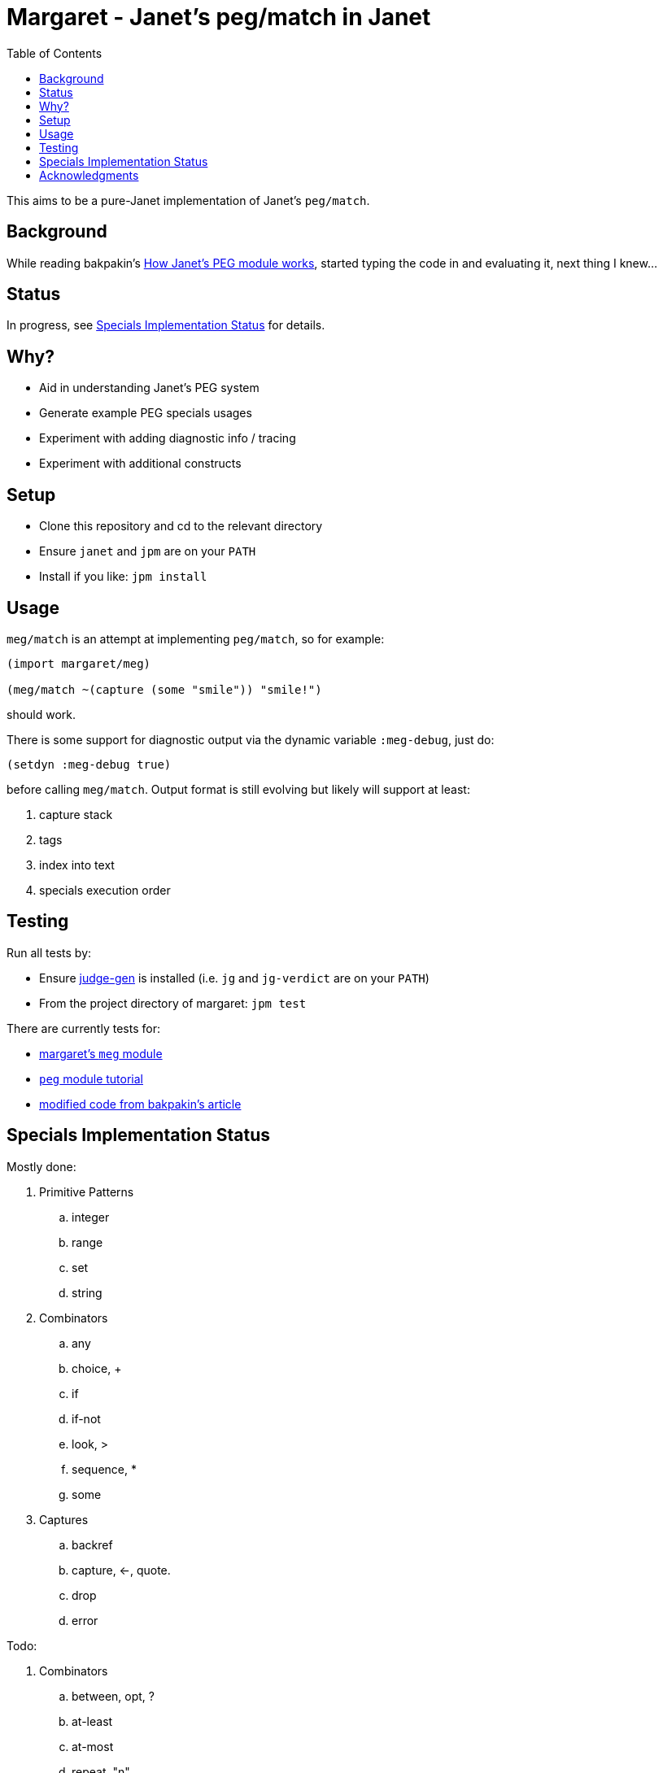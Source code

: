 = Margaret - Janet's peg/match in Janet
:toc:

This aims to be a pure-Janet implementation of Janet's `peg/match`.

== Background

While reading bakpakin's https://bakpakin.com/writing/how-janets-peg-works.html[How Janet's PEG module works], started typing the code in and evaluating it, next thing I knew...

== Status

In progress, see <<Specials Implementation Status>> for details.

== Why?

* Aid in understanding Janet's PEG system
* Generate example PEG specials usages
* Experiment with adding diagnostic info / tracing
* Experiment with additional constructs

== Setup

* Clone this repository and cd to the relevant directory

* Ensure `janet` and `jpm` are on your `PATH`

* Install if you like: `jpm install`

== Usage

`meg/match` is an attempt at implementing `peg/match`, so for example:

[source,janet]
----
(import margaret/meg)

(meg/match ~(capture (some "smile")) "smile!")
----
should work.

There is some support for diagnostic output via the dynamic variable `:meg-debug`, just do:

[source,janet]
----
(setdyn :meg-debug true)
----

before calling `meg/match`.  Output format is still evolving but likely will support at least:

. capture stack
. tags
. index into text
. specials execution order

== Testing

Run all tests by:

* Ensure https://gitlab.com/sogaiu/judge-gen[judge-gen] is installed (i.e. `jg` and `jg-verdict` are on your `PATH`)

* From the project directory of margaret: `jpm test`

There are currently tests for:

* link:margaret/meg.janet[margaret's `meg` module]

* link:margaret/tutorial.janet[`peg` module tutorial]

* link:margaret/article.janet[modified code from bakpakin's article]

== Specials Implementation Status

Mostly done:

. Primitive Patterns
.. integer
.. range
.. set
.. string

. Combinators
.. any
.. choice, {plus}
.. if
.. if-not
.. look, >
.. sequence, *
.. some

. Captures
.. backref
.. capture, \<-, quote.
.. drop
.. error

Todo:

. Combinators
.. between, opt, ?
.. at-least
.. at-most
.. repeat, "n"
.. to
.. thru
.. backmatch

. Captures
.. cmt
.. constant
.. replace, /
.. position
.. accumulate, %
.. lenprefix
.. group
.. argument
.. line
.. column
.. int
.. int-be
.. uint
.. uint-b

== Acknowledgments

Thanks to (at least) the following folks:

* ahungry
* andrewchambers
* bakpakin
* crocket
* goto-engineering
* ikarius
* LeafGarland
* LeviSchuck
* nate
* pyrmont
* pepe
* subsetpark
* swlkr
* tami5

...and other Janet community members :)
